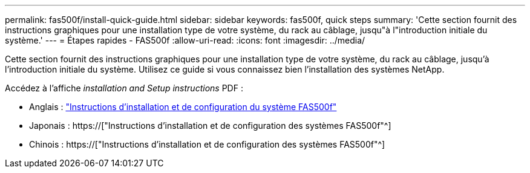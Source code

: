 ---
permalink: fas500f/install-quick-guide.html 
sidebar: sidebar 
keywords: fas500f, quick steps 
summary: 'Cette section fournit des instructions graphiques pour une installation type de votre système, du rack au câblage, jusqu"à l"introduction initiale du système.' 
---
= Étapes rapides - FAS500f
:allow-uri-read: 
:icons: font
:imagesdir: ../media/


[role="lead"]
Cette section fournit des instructions graphiques pour une installation type de votre système, du rack au câblage, jusqu'à l'introduction initiale du système. Utilisez ce guide si vous connaissez bien l'installation des systèmes NetApp.

Accédez à l'affiche _installation and Setup instructions_ PDF :

* Anglais : link:../media/PDF/215-15055_2020_11_en-us_FAS500f_ISI.pdf["Instructions d'installation et de configuration du système FAS500f"^]
* Japonais : https://["Instructions d'installation et de configuration des systèmes FAS500f"^]
* Chinois : https://["Instructions d'installation et de configuration des systèmes FAS500f"^]

